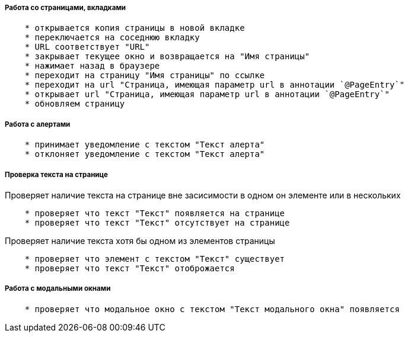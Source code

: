 ===== Работа со страницами, вкладками

[source,]
----
    * открывается копия страницы в новой вкладке
    * переключается на соседнюю вкладку
    * URL соответствует "URL"
    * закрывает текущее окно и возвращается на "Имя страницы"
    * нажимает назад в браузере
    * переходит на страницу "Имя страницы" по ссылке
    * переходит на url "Страница, имеющая параметр url в аннотации `@PageEntry`"
    * открывает url "Страница, имеющая параметр url в аннотации `@PageEntry`"
    * обновляем страницу
----

===== Работа с алертами
[source,]
----
    * принимает уведомление с текстом "Текст алерта"
    * отклоняет уведомление с текстом "Текст алерта"
----

===== Проверка текста на странице

Проверяет наличие текста на странице вне засисимости в одном он элементе или в нескольких::
[source,]
----
    * проверяет что текст "Текст" появляется на странице
    * проверяет что текст "Текст" отсутствует на странице
----

Проверяет наличие текста хотя бы одном из элементов страницы::
[source,]
----  
    * проверяет что элемент с текстом "Текст" существует
    * проверяет что текст "Текст" отоброжается
----
    
===== Работа с модальными окнами
[source,]
----
    * проверяет что модальное окно с текстом "Текст модального окна" появляется
----
